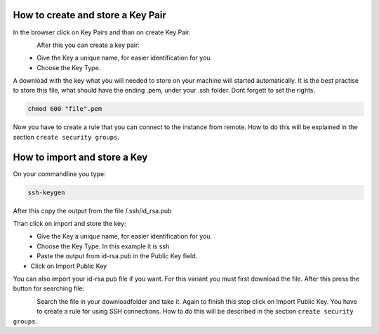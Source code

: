 ==================================
How to create and store a Key Pair
==================================

In the browser click on Key Pairs and than on create Key Pair.

.. figure:: ../images/create-keypair-1.png
    :name: fig-create-keypair-1
    :align: left
    :width: 100%

After this you can create a key pair:

.. figure:: ../images/create-keypair-2.png
    :name: fig-create-keypair-2
    :align: left
    :width: 100%

* Give the Key a unique name, for easier identification for you.
* Choose the Key Type.

A download with the key what you will needed to store on your machine will started automatically.
It is the best practise to store this file, what should have the ending .pem, under your .ssh folder.
Dont forgett to set the rights.

.. code-block:: bash

    chmod 600 "file".pem

Now you have to create a rule that you can connect to the instance from remote.
How to do this will be explained in the section ``create security groups``.

=============================
How to import and store a Key
=============================

On your commandline you type:

.. code-block:: bash

    ssh-keygen

After this copy the output from the file /.ssh/id_rsa.pub

.. code_block:: bash

    cat /.ssh/id-rsa.pub

Than click on import and store the key:

.. figure:: ../images/import-key.png
    :name: fig-import-key
    :align: left
    :width: 100%

.. figure:: ../images/import-key-2.png
    :name: fig-import-key-2
    :align: left
    :width: 100%

* Give the Key a unique name, for easier identification for you.
* Choose the Key Type. In this example it is ssh
* Paste the output from id-rsa.pub in the Public Key field.
* Click on Import Public Key

You can also import your id-rsa.pub file if you want.
For this variant you must first download the file.
After this press the button for searching file:

.. figure:: ../images/import-key-3.png
    :name: fig-import-key-3
    :align: left
    :width: 100%

Search the file in your downloadfolder and take it.
Again to finish this step click on Import Public Key.
You have to create a rule for using SSH connections. How to do this will be described in the section ``create security groups``.
